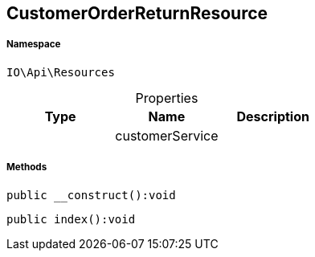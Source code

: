 :table-caption!:
:example-caption!:
:source-highlighter: prettify
:sectids!:
[[io__customerorderreturnresource]]
== CustomerOrderReturnResource





===== Namespace

`IO\Api\Resources`





.Properties
|===
|Type |Name |Description

|
    |customerService
    |
|===


===== Methods

[source%nowrap, php]
----

public __construct():void

----

    







[source%nowrap, php]
----

public index():void

----

    







